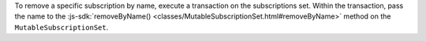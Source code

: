 To remove a specific subscription by name, execute a transaction on the
subscriptions set. Within the transaction, pass the name to the
:js-sdk:`removeByName()
<classes/MutableSubscriptionSet.html#removeByName>` method on the
``MutableSubscriptionSet``.
